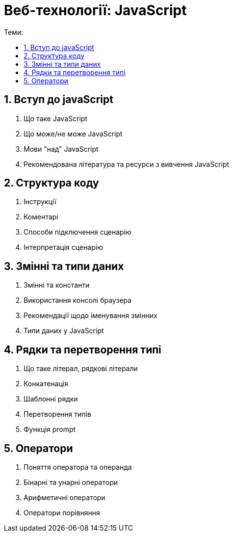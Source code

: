 = Веб-технології: JavaScript
:toc:
:toc-title: Теми:
:sectnums:

== Вступ до javaScript

. Що таке JavaScript
. Що може/не може JavaScript
. Мови "над" JavaScript
. Рекомендована література та ресурси з вивчення JavaScript

== Структура коду

. Інструкції
. Коментарі
. Способи підключення сценарію
. Інтерпретація сценарію

== Змінні та типи даних

. Змінні та константи
. Використання консолі браузера
. Рекомендації щодо іменування змінних
. Типи даних у JavaScript

== Рядки та перетворення типі

. Що таке літерал, рядкові літерали
. Конкатенація
. Шаблонні рядки
. Перетворення типів
. Функція prompt

== Оператори

. Поняття оператора та операнда
. Бінарні та унарні оператори
. Арифметичні оператори
. Оператори порівняння
